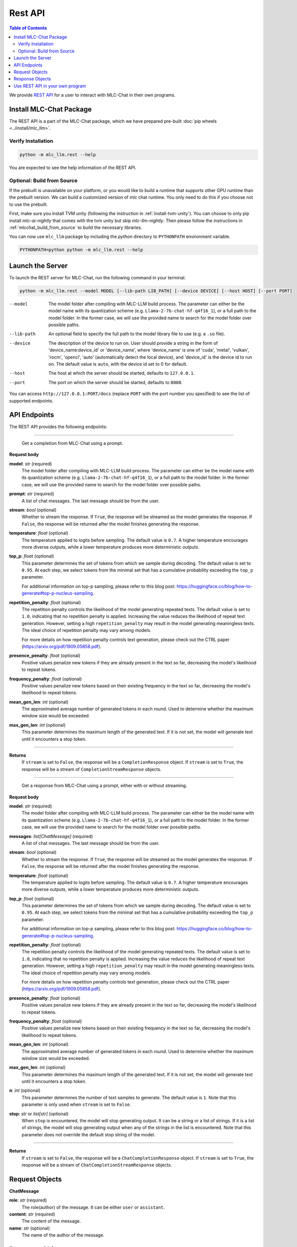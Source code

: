 Rest API
========

.. contents:: Table of Contents
   :local:
   :depth: 2

We provide `REST API <https://www.ibm.com/topics/rest-apis#:~:text=the%20next%20step-,What%20is%20a%20REST%20API%3F,representational%20state%20transfer%20architectural%20style.>`_
for a user to interact with MLC-Chat in their own programs.

Install MLC-Chat Package
------------------------

The REST API is a part of the MLC-Chat package, which we have prepared pre-built :doc:`pip wheels <../install/mlc_llm>`.

Verify Installation
^^^^^^^^^^^^^^^^^^^

.. code:: bash

   python -m mlc_llm.rest --help

You are expected to see the help information of the REST API.

.. _mlcchat_package_build_from_source:

Optional: Build from Source
^^^^^^^^^^^^^^^^^^^^^^^^^^^

If the prebuilt is unavailable on your platform, or you would like to build a runtime
that supports other GPU runtime than the prebuilt version. We can build a customized version
of mlc chat runtime. You only need to do this if you choose not to use the prebuilt.

First, make sure you install TVM unity (following the instruction in :ref:`install-tvm-unity`).
You can choose to only pip install `mlc-ai-nightly` that comes with the tvm unity but skip `mlc-llm-nightly`.
Then please follow the instructions in :ref:`mlcchat_build_from_source` to build the necessary libraries.

You can now use ``mlc_llm`` package by including the `python` directory to ``PYTHONPATH`` environment variable.

.. code:: bash

   PYTHONPATH=python python -m mlc_llm.rest --help

Launch the Server
-----------------

To launch the REST server for MLC-Chat, run the following command in your terminal.

.. code:: bash

   python -m mlc_llm.rest --model MODEL [--lib-path LIB_PATH] [--device DEVICE] [--host HOST] [--port PORT]

--model                The model folder after compiling with MLC-LLM build process. The parameter
                       can either be the model name with its quantization scheme
                       (e.g. ``Llama-2-7b-chat-hf-q4f16_1``), or a full path to the model
                       folder. In the former case, we will use the provided name to search
                       for the model folder over possible paths.
--lib-path             An optional field to specify the full path to the model library file to use (e.g. a ``.so`` file).
--device               The description of the device to run on. User should provide a string in the
                       form of 'device_name:device_id' or 'device_name', where 'device_name' is one of
                       'cuda', 'metal', 'vulkan', 'rocm', 'opencl', 'auto' (automatically detect the
                       local device), and 'device_id' is the device id to run on. The default value is ``auto``,
                       with the device id set to 0 for default.
--host                 The host at which the server should be started, defaults to ``127.0.0.1``.
--port                 The port on which the server should be started, defaults to ``8000``.

You can access ``http://127.0.0.1:PORT/docs`` (replace ``PORT`` with the port number you specified) to see the list of
supported endpoints.

API Endpoints
-------------

The REST API provides the following endpoints:

.. http:get:: /v1/completions

------------------------------------------------

   Get a completion from MLC-Chat using a prompt.

**Request body**

**model**: *str* (required)
   The model folder after compiling with MLC-LLM build process. The parameter
   can either be the model name with its quantization scheme
   (e.g. ``Llama-2-7b-chat-hf-q4f16_1``), or a full path to the model
   folder. In the former case, we will use the provided name to search
   for the model folder over possible paths.
**prompt**: *str* (required)
   A list of chat messages. The last message should be from the user.
**stream**: *bool* (optional)
   Whether to stream the response. If ``True``, the response will be streamed
   as the model generates the response. If ``False``, the response will be
   returned after the model finishes generating the response.
**temperature**: *float* (optional)
   The temperature applied to logits before sampling. The default value is
   ``0.7``. A higher temperature encourages more diverse outputs, while a
   lower temperature produces more deterministic outputs.
**top_p**: *float* (optional)
   This parameter determines the set of tokens from which we sample during
   decoding. The default value is set to ``0.95``. At each step, we select
   tokens from the minimal set that has a cumulative probability exceeding
   the ``top_p`` parameter.

   For additional information on top-p sampling, please refer to this blog
   post: https://huggingface.co/blog/how-to-generate#top-p-nucleus-sampling.
**repetition_penalty**: *float* (optional)
   The repetition penalty controls the likelihood of the model generating
   repeated texts. The default value is set to ``1.0``, indicating that no
   repetition penalty is applied. Increasing the value reduces the
   likelihood of repeat text generation. However, setting a high
   ``repetition_penalty`` may result in the model generating meaningless
   texts. The ideal choice of repetition penalty may vary among models.

   For more details on how repetition penalty controls text generation, please
   check out the CTRL paper (https://arxiv.org/pdf/1909.05858.pdf).
**presence_penalty**: *float* (optional)
   Positive values penalize new tokens if they are already present in the text so far,
   decreasing the model's likelihood to repeat tokens.
**frequency_penalty**: *float* (optional)
   Positive values penalize new tokens based on their existing frequency in the text so far,
   decreasing the model's likelihood to repeat tokens.
**mean_gen_len**: *int* (optional)
   The approximated average number of generated tokens in each round. Used
   to determine whether the maximum window size would be exceeded.
**max_gen_len**: *int* (optional)
   This parameter determines the maximum length of the generated text. If it is
   not set, the model will generate text until it encounters a stop token.

------------------------------------------------

**Returns**
   If ``stream`` is set to ``False``, the response will be a ``CompletionResponse`` object.
   If ``stream`` is set to ``True``, the response will be a stream of ``CompletionStreamResponse`` objects.


.. http:get:: /v1/chat/completions

------------------------------------------------

   Get a response from MLC-Chat using a prompt, either with or without streaming.

**Request body**

**model**: *str* (required)
   The model folder after compiling with MLC-LLM build process. The parameter
   can either be the model name with its quantization scheme
   (e.g. ``Llama-2-7b-chat-hf-q4f16_1``), or a full path to the model
   folder. In the former case, we will use the provided name to search
   for the model folder over possible paths.
**messages**: *list[ChatMessage]* (required)
   A list of chat messages. The last message should be from the user.
**stream**: *bool* (optional)
   Whether to stream the response. If ``True``, the response will be streamed
   as the model generates the response. If ``False``, the response will be
   returned after the model finishes generating the response.
**temperature**: *float* (optional)
   The temperature applied to logits before sampling. The default value is
   ``0.7``. A higher temperature encourages more diverse outputs, while a
   lower temperature produces more deterministic outputs.
**top_p**: *float* (optional)
   This parameter determines the set of tokens from which we sample during
   decoding. The default value is set to ``0.95``. At each step, we select
   tokens from the minimal set that has a cumulative probability exceeding
   the ``top_p`` parameter.

   For additional information on top-p sampling, please refer to this blog
   post: https://huggingface.co/blog/how-to-generate#top-p-nucleus-sampling.
**repetition_penalty**: *float* (optional)
   The repetition penalty controls the likelihood of the model generating
   repeated texts. The default value is set to ``1.0``, indicating that no
   repetition penalty is applied. Increasing the value reduces the
   likelihood of repeat text generation. However, setting a high
   ``repetition_penalty`` may result in the model generating meaningless
   texts. The ideal choice of repetition penalty may vary among models.

   For more details on how repetition penalty controls text generation, please
   check out the CTRL paper (https://arxiv.org/pdf/1909.05858.pdf).
**presence_penalty**: *float* (optional)
   Positive values penalize new tokens if they are already present in the text so far,
   decreasing the model's likelihood to repeat tokens.
**frequency_penalty**: *float* (optional)
   Positive values penalize new tokens based on their existing frequency in the text so far,
   decreasing the model's likelihood to repeat tokens.
**mean_gen_len**: *int* (optional)
   The approximated average number of generated tokens in each round. Used
   to determine whether the maximum window size would be exceeded.
**max_gen_len**: *int* (optional)
   This parameter determines the maximum length of the generated text. If it is
   not set, the model will generate text until it encounters a stop token.
**n**: *int* (optional)
   This parameter determines the number of text samples to generate. The default
   value is ``1``. Note that this parameter is only used when ``stream`` is set to
   ``False``.
**stop**: *str* or *list[str]* (optional)
   When ``stop`` is encountered, the model will stop generating output.
   It can be a string or a list of strings. If it is a list of strings, the model
   will stop generating output when any of the strings in the list is encountered.
   Note that this parameter does not override the default stop string of the model.

------------------------------------------------

**Returns**
   If ``stream`` is set to ``False``, the response will be a ``ChatCompletionResponse`` object.
   If ``stream`` is set to ``True``, the response will be a stream of ``ChatCompletionStreamResponse`` objects.

.. http:get:: /chat/reset

   Reset the chat.

.. http:get:: /stats

   Get the latest runtime stats (encode/decode speed).

.. http:get:: /verbose_stats

   Get the verbose runtime stats (encode/decode speed, total runtime).


Request Objects
---------------

**ChatMessage**

**role**: *str* (required)
   The role(author) of the message. It can be either ``user`` or ``assistant``.
**content**: *str* (required)
   The content of the message.
**name**: *str* (optional)
   The name of the author of the message.

Response Objects
----------------

**CompletionResponse**

**id**: *str*
   The id of the completion.
**object**: *str*
   The object name ``text.completion``.
**created**: *int*
   The time when the completion is created.
**choices**: *list[CompletionResponseChoice]*
   A list of choices generated by the model.
**usage**: *UsageInfo* or *None*
   The usage information of the model.

------------------------------------------------

**CompletionResponseChoice**

**index**: *int*
   The index of the choice.
**text**: *str*
   The message generated by the model.
**finish_reason**: *str*
   The reason why the model finishes generating the message. It can be either
   ``stop`` or ``length``.


------------------------------------------------

**CompletionStreamResponse**

**id**: *str*
   The id of the completion.
**object**: *str*
   The object name ``text.completion.chunk``.
**created**: *int*
   The time when the completion is created.
**choices**: *list[ChatCompletionResponseStreamhoice]*
   A list of choices generated by the model.

------------------------------------------------

**ChatCompletionResponseStreamChoice**

**index**: *int*
   The index of the choice.
**text**: *str*
   The message generated by the model.
**finish_reason**: *str*
   The reason why the model finishes generating the message. It can be either
   ``stop`` or ``length``.

------------------------------------------------

**ChatCompletionResponse**

**id**: *str*
   The id of the completion.
**object**: *str*
   The object name ``chat.completion``.
**created**: *int*
   The time when the completion is created.
**choices**: *list[ChatCompletionResponseChoice]*
   A list of choices generated by the model.
**usage**: *UsageInfo* or *None*
   The usage information of the model.

------------------------------------------------

**ChatCompletionResponseChoice**

**index**: *int*
   The index of the choice.
**message**: *ChatMessage*
   The message generated by the model.
**finish_reason**: *str*
   The reason why the model finishes generating the message. It can be either
   ``stop`` or ``length``.

------------------------------------------------

**ChatCompletionStreamResponse**

**id**: *str*
   The id of the completion.
**object**: *str*
   The object name ``chat.completion.chunk``.
**created**: *int*
   The time when the completion is created.
**choices**: *list[ChatCompletionResponseStreamhoice]*
   A list of choices generated by the model.

------------------------------------------------

**ChatCompletionResponseStreamChoice**

**index**: *int*
   The index of the choice.
**delta**: *DeltaMessage*
   The delta message generated by the model.
**finish_reason**: *str*
   The reason why the model finishes generating the message. It can be either
   ``stop`` or ``length``.

------------------------------------------------


**DeltaMessage**

**role**: *str*
   The role(author) of the message. It can be either ``user`` or ``assistant``.
**content**: *str*
   The content of the message.

------------------------------------------------


Use REST API in your own program
--------------------------------

Once you have launched the REST server, you can use the REST API in your own program. Below is an example of using REST API to interact with MLC-Chat in Python (suppose the server is running on ``http://127.0.0.1:8000/``):

.. code:: bash

   import requests
   import json

   # Get a response using a prompt without streaming
   payload = {
      "model": "vicuna-v1-7b",
      "messages": [{"role": "user", "content": "Write a haiku"}],
      "stream": False
   }
   r = requests.post("http://127.0.0.1:8000/v1/chat/completions", json=payload)
   print(f"Without streaming:\n{r.json()['choices'][0]['message']['content']}\n")

   # Reset the chat
   r = requests.post("http://127.0.0.1:8000/chat/reset", json=payload)
   print(f"Reset chat: {str(r)}\n")

   # Get a response using a prompt with streaming
   payload = {
      "model": "vicuna-v1-7b",
      "messages": [{"role": "user", "content": "Write a haiku"}],
      "stream": True
   }
   with requests.post("http://127.0.0.1:8000/v1/chat/completions", json=payload, stream=True) as r:
      print(f"With streaming:")
      for chunk in r:
         content = json.loads(chunk[6:-2])["choices"][0]["delta"].get("content", "")
         print(f"{content}", end="", flush=True)
      print("\n")

   # Get the latest runtime stats
   r = requests.get("http://127.0.0.1:8000/stats")
   print(f"Runtime stats: {r.json()}\n")

Please check `example folder <https://github.com/mlc-ai/mlc-llm/tree/main/examples/rest>`__ for more examples using REST API.

.. note::
   The REST API is a uniform interface that supports multiple languages. You can also utilize the REST API in languages other than Python.
